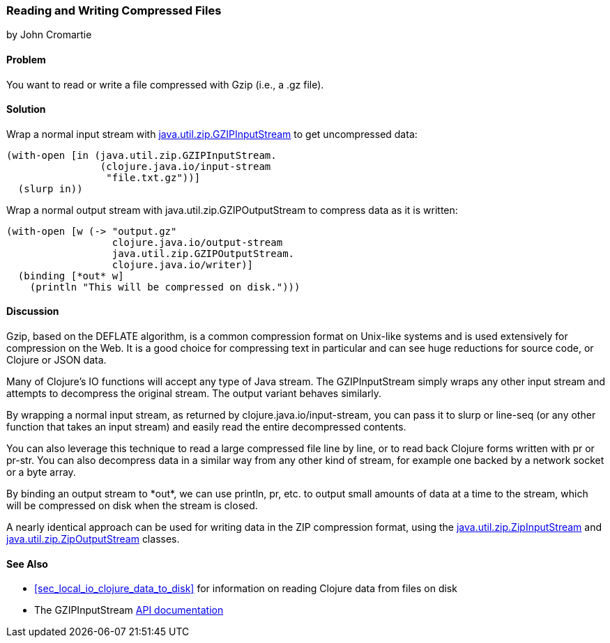 === Reading and Writing Compressed Files
[role="byline"]
by John Cromartie

==== Problem

You want to read or write a file compressed with Gzip (i.e., a +.gz+ file).(((files, compressed files)))((("I/O (input/output) streams", "compressed files")))(((compressed files)))(((Java, java.util.zip.GZIPInputStream)))(((Java, java.util.zip.GZIPOutputStream)))

==== Solution

Wrap a normal input stream with
http://docs.oracle.com/javase/7/docs/api/java/util/zip/GZIPOutputStream.html[+java.util.zip.GZIPInputStream+]
to get uncompressed data:

[source,clojure]
----
(with-open [in (java.util.zip.GZIPInputStream.
                (clojure.java.io/input-stream
                 "file.txt.gz"))]
  (slurp in))
----

Wrap a normal output stream with +java.util.zip.GZIPOutputStream+ to
compress data as it is written:

[source,clojure]
----
(with-open [w (-> "output.gz"
                  clojure.java.io/output-stream
                  java.util.zip.GZIPOutputStream.
                  clojure.java.io/writer)]
  (binding [*out* w]
    (println "This will be compressed on disk.")))
----

==== Discussion

Gzip, based on the DEFLATE algorithm, is a common compression format
on Unix-like systems and is used extensively for compression on the
Web. It is a good choice for compressing text in particular and can
see huge reductions for source code, or Clojure or JSON data.(((Gzip compression format)))(((DEFLATE algorithm)))

Many of Clojure's IO functions will accept any type of Java
stream. The +GZIPInputStream+ simply wraps any other input stream
and attempts to decompress the original stream. The output variant
behaves similarly.

By wrapping a normal input stream, as returned by
+clojure.java.io/input-stream+, you can pass it to +slurp+ or
+line-seq+ (or any other function that takes an input stream) and
easily read the entire decompressed contents.

You can also leverage this technique to read a large compressed file
line by line, or to read back Clojure forms written with +pr+ or
+pr-str+. You can also decompress data in a similar way from any other
kind of stream, for example one backed by a network socket or a byte array.

By binding an output stream to +pass:[*out*]+, we can use +println+,
+pr+, etc. to output small amounts of data at a time to the stream,
which will be compressed on disk when the stream is closed.

A nearly identical approach can be used for writing data in the ZIP
compression format, using the
http://docs.oracle.com/javase/7/docs/api/java/util/zip/ZipInputStream.html[+java.util.zip.ZipInputStream+]
and
http://docs.oracle.com/javase/7/docs/api/java/util/zip/ZipOutputStream.html[+java.util.zip.ZipOutputStream+]
classes.

==== See Also

* <<sec_local_io_clojure_data_to_disk>> for information on reading
  Clojure data from files on disk
* The +GZIPInputStream+
  http://docs.oracle.com/javase/7/docs/api/java/util/zip/GZIPInputStream.html[API
  documentation]
